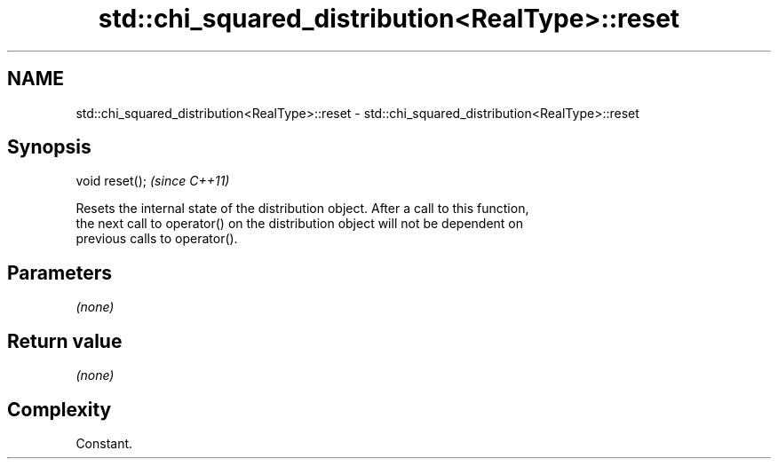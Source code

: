 .TH std::chi_squared_distribution<RealType>::reset 3 "2019.08.27" "http://cppreference.com" "C++ Standard Libary"
.SH NAME
std::chi_squared_distribution<RealType>::reset \- std::chi_squared_distribution<RealType>::reset

.SH Synopsis
   void reset();  \fI(since C++11)\fP

   Resets the internal state of the distribution object. After a call to this function,
   the next call to operator() on the distribution object will not be dependent on
   previous calls to operator().

.SH Parameters

   \fI(none)\fP

.SH Return value

   \fI(none)\fP

.SH Complexity

   Constant.
